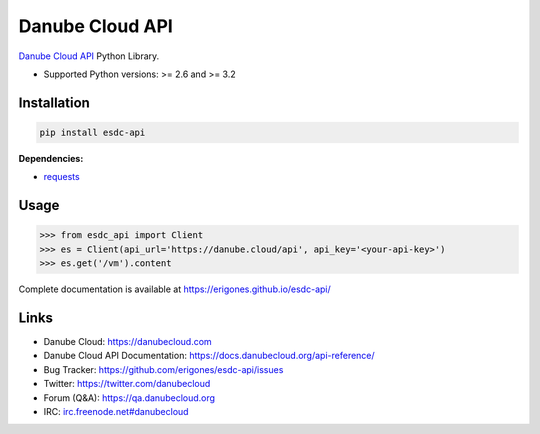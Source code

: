 Danube Cloud API
################

`Danube Cloud API <https://danubecloud.org/>`_ Python Library.

* Supported Python versions: >= 2.6 and >= 3.2

.. image:: https://badge.fury.io/py/esdc-api.png
    :target: http://badge.fury.io/py/esdc-api

Installation
------------

.. code:: bash

    pip install esdc-api

**Dependencies:**

- `requests <http://docs.python-requests.org/>`_

Usage
-----

.. code:: python

    >>> from esdc_api import Client
    >>> es = Client(api_url='https://danube.cloud/api', api_key='<your-api-key>')
    >>> es.get('/vm').content

Complete documentation is available at https://erigones.github.io/esdc-api/

Links
-----

- Danube Cloud: https://danubecloud.com
- Danube Cloud API Documentation: https://docs.danubecloud.org/api-reference/
- Bug Tracker: https://github.com/erigones/esdc-api/issues
- Twitter: https://twitter.com/danubecloud
- Forum (Q&A): https://qa.danubecloud.org
- IRC: `irc.freenode.net#danubecloud <https://webchat.freenode.net/#danubecloud>`__

